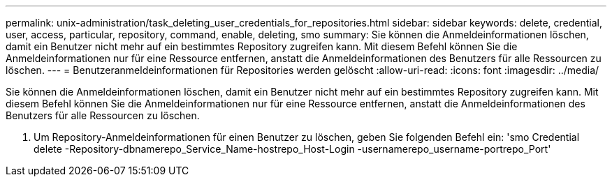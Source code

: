---
permalink: unix-administration/task_deleting_user_credentials_for_repositories.html 
sidebar: sidebar 
keywords: delete, credential, user, access, particular, repository, command, enable, deleting, smo 
summary: Sie können die Anmeldeinformationen löschen, damit ein Benutzer nicht mehr auf ein bestimmtes Repository zugreifen kann. Mit diesem Befehl können Sie die Anmeldeinformationen nur für eine Ressource entfernen, anstatt die Anmeldeinformationen des Benutzers für alle Ressourcen zu löschen. 
---
= Benutzeranmeldeinformationen für Repositories werden gelöscht
:allow-uri-read: 
:icons: font
:imagesdir: ../media/


[role="lead"]
Sie können die Anmeldeinformationen löschen, damit ein Benutzer nicht mehr auf ein bestimmtes Repository zugreifen kann. Mit diesem Befehl können Sie die Anmeldeinformationen nur für eine Ressource entfernen, anstatt die Anmeldeinformationen des Benutzers für alle Ressourcen zu löschen.

. Um Repository-Anmeldeinformationen für einen Benutzer zu löschen, geben Sie folgenden Befehl ein: 'smo Credential delete -Repository-dbnamerepo_Service_Name-hostrepo_Host-Login -usernamerepo_username-portrepo_Port'

